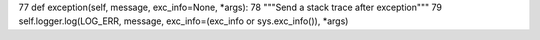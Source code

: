 

77     def exception(self, message, exc_info=None, *args): 
78         """Send a stack trace after exception""" 
79         self.logger.log(LOG_ERR, message, exc_info=(exc_info or sys.exc_info()), *args) 


